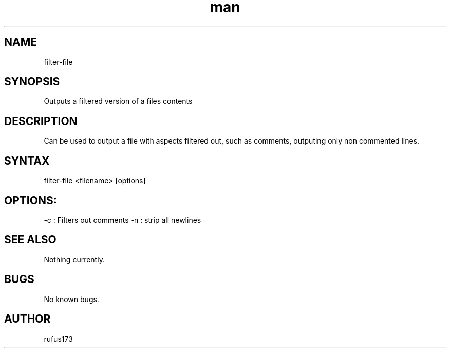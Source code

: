.\" Manpage for filter-file
.TH man 8 "28 June 2024" "2.0" "filter-file man page"
.SH NAME
filter-file
.SH SYNOPSIS
Outputs a filtered version of a files contents
.SH DESCRIPTION
Can be used to output a file with aspects filtered out, such as comments, outputing only non commented lines.
.SH SYNTAX
filter-file <filename> [options]
.SH OPTIONS:
.Bl comments
.It
-c : Filters out comments
.It
-n : strip all newlines
.El
.SH SEE ALSO
Nothing currently. 
.SH BUGS
No known bugs.
.SH AUTHOR
rufus173
